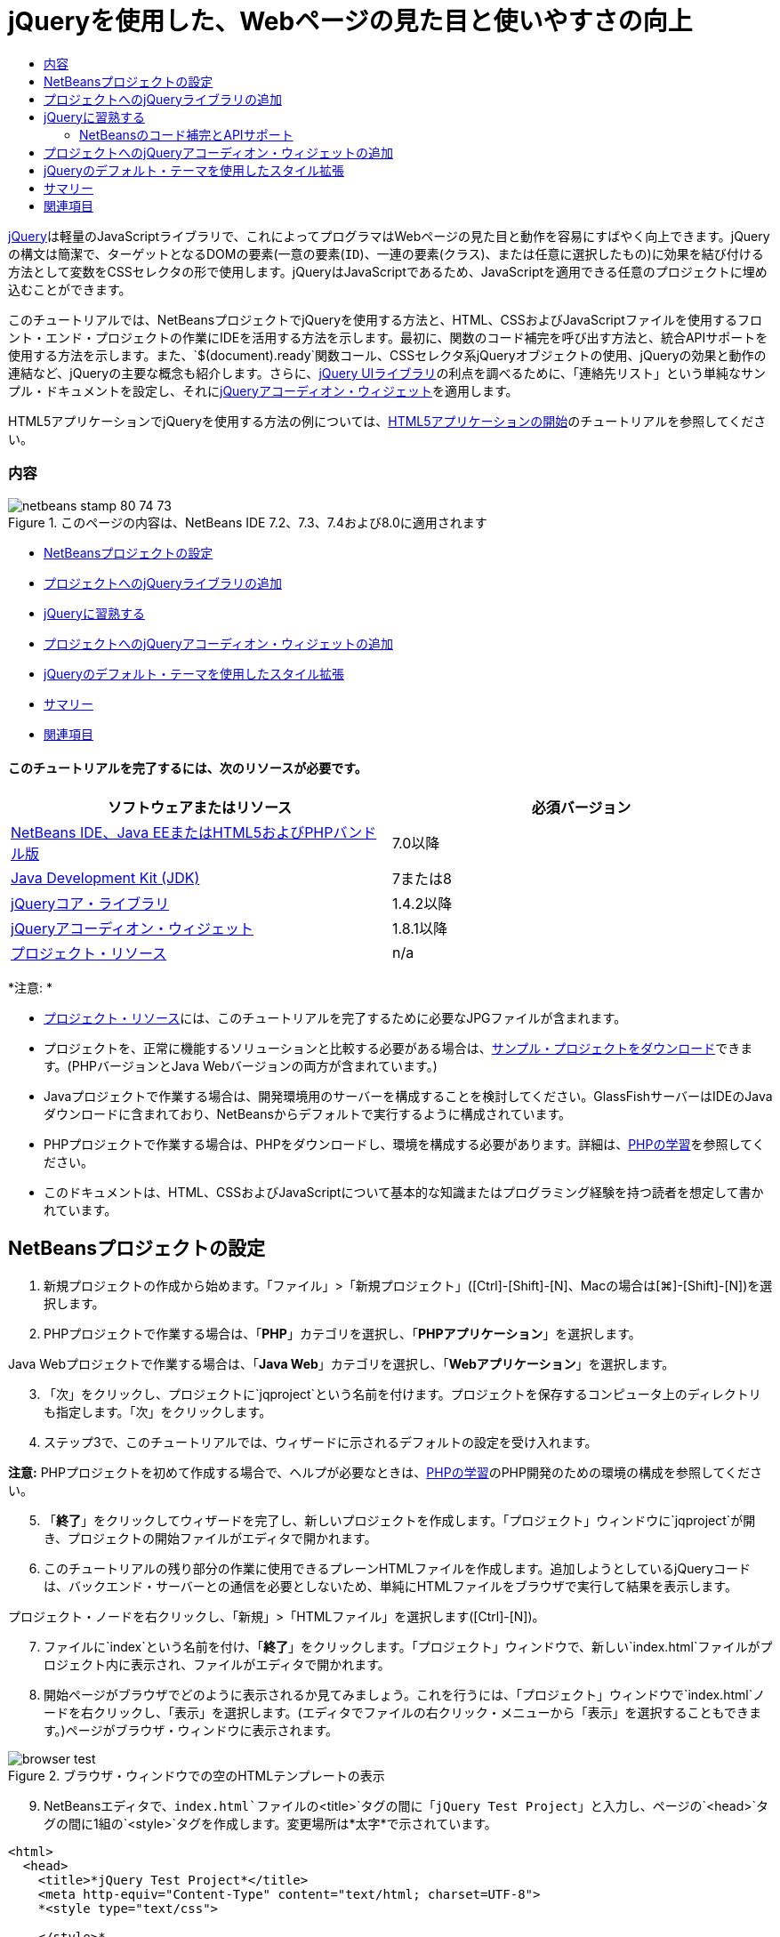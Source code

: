 // 
//     Licensed to the Apache Software Foundation (ASF) under one
//     or more contributor license agreements.  See the NOTICE file
//     distributed with this work for additional information
//     regarding copyright ownership.  The ASF licenses this file
//     to you under the Apache License, Version 2.0 (the
//     "License"); you may not use this file except in compliance
//     with the License.  You may obtain a copy of the License at
// 
//       http://www.apache.org/licenses/LICENSE-2.0
// 
//     Unless required by applicable law or agreed to in writing,
//     software distributed under the License is distributed on an
//     "AS IS" BASIS, WITHOUT WARRANTIES OR CONDITIONS OF ANY
//     KIND, either express or implied.  See the License for the
//     specific language governing permissions and limitations
//     under the License.
//

= jQueryを使用した、Webページの見た目と使いやすさの向上
:jbake-type: tutorial
:jbake-tags: tutorials 
:jbake-status: published
:icons: font
:syntax: true
:source-highlighter: pygments
:toc: left
:toc-title:
:description: jQueryを使用した、Webページの見た目と使いやすさの向上 - Apache NetBeans
:keywords: Apache NetBeans, Tutorials, jQueryを使用した、Webページの見た目と使いやすさの向上

link:http://jquery.com/[+jQuery+]は軽量のJavaScriptライブラリで、これによってプログラマはWebページの見た目と動作を容易にすばやく向上できます。jQueryの構文は簡潔で、ターゲットとなるDOMの要素(一意の要素(`ID`)、一連の要素(`クラス`)、または任意に選択したもの)に効果を結び付ける方法として変数をCSSセレクタの形で使用します。jQueryはJavaScriptであるため、JavaScriptを適用できる任意のプロジェクトに埋め込むことができます。

このチュートリアルでは、NetBeansプロジェクトでjQueryを使用する方法と、HTML、CSSおよびJavaScriptファイルを使用するフロント・エンド・プロジェクトの作業にIDEを活用する方法を示します。最初に、関数のコード補完を呼び出す方法と、統合APIサポートを使用する方法を示します。また、`$(document).ready`関数コール、CSSセレクタ系jQueryオブジェクトの使用、jQueryの効果と動作の連結など、jQueryの主要な概念も紹介します。さらに、link:http://jqueryui.com[+jQuery UIライブラリ+]の利点を調べるために、「連絡先リスト」という単純なサンプル・ドキュメントを設定し、それにlink:http://jqueryui.com/demos/accordion/[+jQueryアコーディオン・ウィジェット+]を適用します。

HTML5アプリケーションでjQueryを使用する方法の例については、link:../webclient/html5-gettingstarted.html[+HTML5アプリケーションの開始+]のチュートリアルを参照してください。


=== 内容

image::images/netbeans-stamp-80-74-73.png[title="このページの内容は、NetBeans IDE 7.2、7.3、7.4および8.0に適用されます"]

* <<settingup,NetBeansプロジェクトの設定>>
* <<addingjquery,プロジェクトへのjQueryライブラリの追加>>
* <<gettingacquainted,jQueryに習熟する>>
* <<addingaccordion,プロジェクトへのjQueryアコーディオン・ウィジェットの追加>>
* <<usingcss,jQueryのデフォルト・テーマを使用したスタイル拡張>>
* <<summary,サマリー>>
* <<seealso,関連項目>>


==== このチュートリアルを完了するには、次のリソースが必要です。

|===
|ソフトウェアまたはリソース |必須バージョン 

|link:https://netbeans.org/downloads/index.html[+NetBeans IDE、Java EEまたはHTML5およびPHPバンドル版+] |7.0以降 

|link:http://www.oracle.com/technetwork/java/javase/downloads/index.html[+Java Development Kit (JDK)+] |7または8 

|link:http://docs.jquery.com/Downloading_jQuery#Current_Release[+jQueryコア・ライブラリ+] |1.4.2以降 

|link:http://jqueryui.com/download[+jQueryアコーディオン・ウィジェット+] |1.8.1以降 

|link:https://netbeans.org/projects/samples/downloads/download/Samples%252FJavaScript%252Fpix.zip[+プロジェクト・リソース+] |n/a 
|===

*注意: *

* link:https://netbeans.org/projects/samples/downloads/download/Samples%252FJavaScript%252FjQueryProjectFiles.zip[+プロジェクト・リソース+]には、このチュートリアルを完了するために必要なJPGファイルが含まれます。
* プロジェクトを、正常に機能するソリューションと比較する必要がある場合は、link:https://netbeans.org/projects/samples/downloads/download/Samples%252FJavaScript%252FjQueryProjectFiles.zip[+サンプル・プロジェクトをダウンロード+]できます。(PHPバージョンとJava Webバージョンの両方が含まれています。)
* Javaプロジェクトで作業する場合は、開発環境用のサーバーを構成することを検討してください。GlassFishサーバーはIDEのJavaダウンロードに含まれており、NetBeansからデフォルトで実行するように構成されています。
* PHPプロジェクトで作業する場合は、PHPをダウンロードし、環境を構成する必要があります。詳細は、link:../../trails/php.html[+PHPの学習+]を参照してください。
* このドキュメントは、HTML、CSSおよびJavaScriptについて基本的な知識またはプログラミング経験を持つ読者を想定して書かれています。



[[settingup]]
== NetBeansプロジェクトの設定

1. 新規プロジェクトの作成から始めます。「ファイル」>「新規プロジェクト」([Ctrl]-[Shift]-[N]、Macの場合は[⌘]-[Shift]-[N])を選択します。
2. PHPプロジェクトで作業する場合は、「*PHP*」カテゴリを選択し、「*PHPアプリケーション*」を選択します。

Java Webプロジェクトで作業する場合は、「*Java Web*」カテゴリを選択し、「*Webアプリケーション*」を選択します。

[start=3]
. 「次」をクリックし、プロジェクトに`jqproject`という名前を付けます。プロジェクトを保存するコンピュータ上のディレクトリも指定します。「次」をクリックします。

[start=4]
. ステップ3で、このチュートリアルでは、ウィザードに示されるデフォルトの設定を受け入れます。

*注意:* PHPプロジェクトを初めて作成する場合で、ヘルプが必要なときは、link:../../trails/php.html[+PHPの学習+]のPHP開発のための環境の構成を参照してください。


[start=5]
. 「*終了*」をクリックしてウィザードを完了し、新しいプロジェクトを作成します。「プロジェクト」ウィンドウに`jqproject`が開き、プロジェクトの開始ファイルがエディタで開かれます。

[start=6]
. このチュートリアルの残り部分の作業に使用できるプレーンHTMLファイルを作成します。追加しようとしているjQueryコードは、バックエンド・サーバーとの通信を必要としないため、単純にHTMLファイルをブラウザで実行して結果を表示します。

プロジェクト・ノードを右クリックし、「新規」>「HTMLファイル」を選択します([Ctrl]-[N])。


[start=7]
. ファイルに`index`という名前を付け、「*終了*」をクリックします。「プロジェクト」ウィンドウで、新しい`index.html`ファイルがプロジェクト内に表示され、ファイルがエディタで開かれます。

[start=8]
. 開始ページがブラウザでどのように表示されるか見てみましょう。これを行うには、「プロジェクト」ウィンドウで`index.html`ノードを右クリックし、「表示」を選択します。(エディタでファイルの右クリック・メニューから「表示」を選択することもできます。)ページがブラウザ・ウィンドウに表示されます。

image::images/browser-test.png[title="ブラウザ・ウィンドウでの空のHTMLテンプレートの表示"]

[start=9]
. NetBeansエディタで、`index.html`ファイルの`<title>`タグの間に「`jQuery Test Project`」と入力し、ページの`<head>`タグの間に1組の`<style>`タグを作成します。変更場所は*太字*で示されています。

[source,xml]
----

<html>
  <head>
    <title>*jQuery Test Project*</title>
    <meta http-equiv="Content-Type" content="text/html; charset=UTF-8">
    *<style type="text/css">

    </style>*
  </head>
  <body>
    TODO write content
  </body>
</html>
----

[start=10]
. アプリケーションがデプロイされ実行されるときに`index.html`ファイルが開始ファイルとして表示されるように、プロジェクトを構成します。これを行うには、「プロジェクト」ウィンドウで`jqproject`ノードを右クリックし、「プロパティ」を選択します。
* *PHPプロジェクト:* 「*実行構成*」カテゴリを選択し、「*開始ファイル*」フィールドに「`index.html`」と入力します。
* *Java Webプロジェクト:* 「*実行*」カテゴリを選択し、「*相対URL*」フィールドに「`index.html`」と入力します。

[start=11]
. 「OK」をクリックして「プロジェクト・プロパティ」ウィンドウを閉じ、変更を保存します。

[start=12]
. この段階で、プロジェクトとともに作成されていた元のインデックス・ファイルを削除できます。PHPプロジェクトの場合これは`index.php`ファイル、Java Webプロジェクトの場合これは`index.jsp`ファイルです。

ファイルを削除するには、「プロジェクト」ウィンドウでファイルを右クリックし、「削除」を選択します。表示される確認ダイアログで、「*はい*」をクリックします。



[[addingjquery]]
== プロジェクトへのjQueryライブラリの追加

jQueryの操作を始める前に、プロジェクトにjQueryライブラリを追加する必要があります。実行していない場合は、jQueryライブラリをlink:http://jquery.com/[+http://jquery.com/+]からダウンロードします。

ダウンロードの前に、圧縮されていないバージョン、つまり「Development」を選択してください。圧縮されていないバージョンを使用することで、JavaScriptコードをエディタで調べることができ、デバッグ処理で役立ちます。

NetBeansプロジェクトにjQueryライブラリを追加するには、ライブラリのフォルダをコンピュータ上の場所から単純にコピーし、IDEの「プロジェクト」ウィンドウでプロジェクトに直接貼り付けます。詳細は次のとおりです。

1. IDEで、`js`という名前のフォルダを作成し、プロジェクトに追加します。そのためには、IDEのツールバーにある「新規ファイル」(image:images/new-file-btn.png[])ボタンをクリックします。または、[Ctrl]-[N] (Macの場合は[⌘]-[N])を押します。
2. 「*その他*」カテゴリを選択し、「*フォルダ*」を選択します。
3. フォルダに`js`という名前を付けます。

[alert]#Java Webプロジェクトの場合は、必ずプロジェクトのWebルートに`js`フォルダを置いてください。これを行うには、「*親フォルダ*」フィールドに「`web`」と入力します。#

[start=4]
. 「*終了*」をクリックしてウィザードを終了します。

[start=5]
. コンピュータにダウンロードしたjQueryライブラリを見つけます。現在、ライブラリの最新バージョンは1.4.2なので、ファイルの名前は通常`jquery-1.4.2.js`です。ファイルをクリップボードにコピーします([Ctrl]-[C]、Macの場合は[⌘]-[C])。

[start=6]
. ライブラリ・ファイルを新しい`js`フォルダに貼り付けます。これを行うには、`js`を右クリックし、「貼付け」を選択します([Ctrl]-[V]、Macの場合は[⌘]-[V])。フォルダ内に`jquery-1.4.2.js`ファイル・ノードが表示されます。
|===

|
==== PHPプロジェクト:

 |


==== Java Webプロジェクト:

 

|image:images/jquery-lib-php.png[title="プロジェクトへのjQueryライブラリの直接貼付け"] |image:images/jquery-lib-java.png[title="プロジェクトへのjQueryライブラリの直接貼付け"] 
|===

[start=7]
. エディタで、`index.html`ファイルからjQueryライブラリを参照します。これを行うには、1組の`<script>`タグを追加し、`src`属性を使用してライブラリの場所を指します。変更場所は*太字*で示されています。

[source,xml]
----

<html>
  <head>
    <title>jQuery Test Project</title>
    <meta http-equiv="Content-Type" content="text/html; charset=UTF-8">
    *<script type="text/javascript" src="js/jquery-1.4.2.js"></script>*

    <style type="text/css">

    </style>
  </head>
  ...
----

[start=8]
. ファイルを保存します([Ctrl]-[S]、Macの場合は[⌘]-[S])。

これで、jQueryライブラリが`jqproject`プロジェクトに追加され、`index.html`ファイルから参照されるようになりました。jQueryの機能をページに追加し始めることができます。



[[gettingacquainted]]
== jQueryに習熟する

jQueryは、動的に適用されるJavaScriptの属性と動作をDOM (Document Object Model)の要素に結び付けることによって機能します。DOM に要素を追加し、そのプロパティに影響を与えてみましょう。クリックしたときに色が黒から青に変化する見出しを作成します。

1. 構造上は`<h1>`要素である、見出しの作成から始めます。「`TODO write content`」というコメントを除去し、`<body>`タグの間に次のように入力します。

[source,xml]
----

<h1>Test.</h1>
----

[start=2]
. 次に、適用される要素を青で表示するCSSクラスを作成します。ドキュメントの`<head>`の`<style>`タグの間に次のように入力します。

[source,java]
----

.blue { color: blue; }
----

[start=3]
. 次に、jQueryコマンドを置く場所を設定します。ドキュメントの`<head>`に、たとえばjQueryライブラリにリンクしている`<script>`タグの後に、新しい`<script>`タグのセットを追加します。変更場所は*太字*で示されています。

[source,xml]
----

<html>
    <head>
        <title>jQuery Test Project</title>
        <meta http-equiv="Content-Type" content="text/html; charset=UTF-8">
        <script type="text/javascript" src="js/jquery-1.3.2.js"></script>

        *<script type="text/javascript">

        </script>*

        <style type="text/css">
            .blue { color: blue; }
        </style>
    </head>
    ...
----

エディタ内で右クリックし、「フォーマット」を選択すると、コードの体裁を整えることができます。

追加するjQuery命令は、DOMのすべての要素がブラウザにロードされた後にのみ実行される必要があります。jQuery動作はDOMの要素に接続されるので、期待する結果を得るにはこれらの要素がjQueryで使用できる必要があるため、これは重要です。jQueryは、`$`で表される、jQueryオブジェクトの後に続く組込みの`(document).ready`関数を使用して、これを処理してくれます。

[start=4]
. 先ほど作成したscriptタグの間に次の構文を追加します。

[source,java]
----

$(document).ready(function(){

});
----

この関数には、かわりに使用できる省略形もあります。


[source,java]
----

$(function(){

});
----
使用するjQueryの命令は、JavaScriptメソッドの形式をとり、パラメータの配列を表すオプションのオブジェクト・リテラルを持ちます。また、適切なとき、つまりDOMが完全にロードされた後にのみ実行されるように、`(document).ready`関数内の中括弧`{}`の間に置く必要があります。

この段階で、`index.html`ファイルは次のようになるはずです。

[source,xml]
----

<!DOCTYPE HTML PUBLIC "-//W3C//DTD HTML 4.01 Transitional//EN">
<html>
    <head>
        <title>jQuery Test Project</title>
        <meta http-equiv="Content-Type" content="text/html; charset=UTF-8">
        <script type="text/javascript" src="js/jquery-1.3.2.js"></script>

        <script type="text/javascript">
            $(document).ready(function(){

            });
        </script>

        <style type="text/css">
            .blue { color: blue; }
        </style>
    </head>
    <body>
        <h1>Test.</h1>
    </body>
</html>
----

[start=5]
. jQueryの構文がどのように機能するかを示すために、基本的なものを試してみましょう。「Test」という語をクリックしたときにそれを青に変化させるjQuery命令をページに追加します。これを行うには、jQueryがマウス・クリックを受け取ったときに、CSSクラス`.blue`をDOMの`<h1>`要素に追加するようにします。

`(document).ready`関数内の中括弧`{}`の間に、次のコードを入力します。

[source,java]
----

$("h1").click(function(){
	$(this).addClass("blue");
});
----

[start=6]
. ドキュメントを保存し([Ctrl]-[S]、Macの場合は[⌘]-[S])、エディタ内で右クリックし、「表示」を選択してWebブラウザにロードします。機能するかどうかテストします。「Test」という語をクリックすると、青に変化するはずです。

image::images/blue-test.png[title="テキストをクリックしたときの青への変化"]

この例では、CSSセレクタ"`h1`" に一致する要素が見つかったときに、jQueryの`click()`関数を使用してjQueryの`addClass()`関数を呼び出しています。`$(this)`はコール元の要素を参照します。複数の`<h1>`をページに追加した場合、この1セットのルールによりそれらのすべてに同じ動作が適用され、それぞれが独立してjQueryと対話します。(簡単な課題として自分で試すことができます。)

[start=7]
. 関数を単純に連結して、より複雑な動作や、さらには順序付けられた動作を作成できることも、jQueryの重要な特質です。これを示すために、ゆっくりフェード・アウトするjQuery命令を`click()`関数に追加しましょう。`fadeOut("slow")` jQuery関数を`addClass`関数の後に置いて、次のようなコード行にします。

[source,java]
----

$(this).addClass("blue").fadeOut("slow");
----
完成したjQuery関数は次のようになるはずです。

[source,java]
----

$(document).ready(function(){
    $("h1").click(function(){
        $(this).addClass("blue").fadeOut("slow");
    });
});
----

[start=8]
. ブラウザで、ページをリフレッシュし、「Test」をクリックします。青に変化した後、フェード・アウトしてページから消えます。(再度試すには、ページをリフレッシュする必要があります。)


=== NetBeansのコード補完とAPIサポート

エディタで入力するときは常に、[Ctrl]-[Space]を押してコード補完を呼び出すことができます。IDEでは、選択できる候補のリストが表示されることに加え、リストの項目を定義し、コード・スニペット例を示し、ターゲット・ブラウザのサポートを示すAPIドキュメント・ウィンドウが表示されます。

image::images/code-completion.png[title="[Ctrl]-[Space]の押下による、コード補完ウィンドウとAPIドキュメント・ウィンドウの表示"]

IDEのJavaScriptオプションのウィンドウを開くと、コード補完およびAPIドキュメントのターゲット・ブラウザを指定できます。「ツール」>「オプション」(Macの場合は「NetBeans」>「プリファレンス」)を選択し、「その他」>「JavaScript」を選択します。




[[addingaccordion]]
== プロジェクトへのjQueryアコーディオン・ウィジェットの追加

コアjQueryライブラリに含まれているJavaScript動作を使用して、上記の単純なテストを作成しました。次に、より現実的な例を調べるために、基本的なHTMLマークアップを使用して従業員の連絡先リストを設定しましょう。その後、連絡先リストにlink:http://jqueryui.com/demos/accordion/[+jQueryアコーディオン・ウィジェット+]を適用します。

アコーディオン・ウィジェットはlink:http://jqueryui.com/[+jQuery UIライブラリ+]の一部です。UIライブラリはコア・ライブラリの最上位に位置し、モジュール式アプローチによってWebページでの対話、ウィジェットおよび効果を有効にできます。ファイル・サイズを最小に保つことができ、jQueryのダウンロード・インタフェースlink:http://jqueryui.com/download[+http://jqueryui.com/download+]から必要なコンポーネントのみを適宜選択できます。

まだ実行していない場合は、link:http://jqueryui.com/download[+http://jqueryui.com/download+]にアクセスし、アコーディオン・ナビゲーション・ウィジェットをダウンロードします。アコーディオン・ウィジェットを選択すると、UIコア・ライブラリとウィジェット・ファクトリも自動的に選択されます。また、ダウンロード・ページから、「`UI lightness`」テーマがデフォルトで選択され、ダウンロード・パッケージに含められます。<<usingcss,次の項で>>このテーマを連絡先リストに適用します。

1. 次のコードをドキュメントの`<h1>Test.</h1>`のかわりに貼り付けます。

[source,html]
----

<div id="infolist">

    <h3><a href="#">Mary Adams</a></h3>
    <div>
        <img src="pix/maryadams.jpg" alt="Mary Adams">
        <ul>
            <li><h4>Vice President</h4></li>
            <li><b>phone:</b> x8234</li>
            <li><b>office:</b> 102 Bldg 1</li>
            <li><b>email:</b> m.adams@company.com</li>
        </ul>
        <br clear="all">
    </div>

    <h3><a href="#">John Matthews</a></h3>
    <div>
        <img src="pix/johnmatthews.jpg" alt="John Matthews">
        <ul>
            <li><h4>Middle Manager</h4></li>
            <li><b>phone:</b> x3082</li>
            <li><b>office:</b> 307 Bldg 1</li>
            <li><b>email:</b> j.matthews@company.com</li>
        </ul>
        <br clear="all">
    </div>

    <h3><a href="#">Sam Jackson</a></h3>
    <div>
        <img src="pix/samjackson.jpg" alt="Sam Jackson">
        <ul>
            <li><h4>Deputy Assistant</h4></li>
            <li><b>phone:</b> x3494</li>
            <li><b>office:</b> 457 Bldg 2</li>
            <li><b>email:</b> s.jackson@company.com</li>
        </ul>
        <br clear="all">
    </div>

    <h3><a href="#">Jennifer Brooks</a></h3>
    <div>
        <img src="pix/jeniferapplethwaite.jpg" alt="Jenifer Applethwaite">
        <ul>
            <li><h4>Senior Technician</h4></li>
            <li><b>phone:</b> x9430</li>
            <li><b>office:</b> 327 Bldg 2</li>
            <li><b>email:</b> j.brooks@company.com</li>
        </ul>
        <br clear="all">
    </div>
</div>
----
全体を囲んでいる`<div>`要素には、`id`属性と値`infolist`が指定されています。この`<div>`要素内に、`<h3>`タグと`<div>`タグが4セットあり、イメージと順序なしリストが含まれています。

[start=2]
. 前述のマークアップにいくつかのインラインCSSルールを追加します。テストの目的で作成した`.blue`スタイル・ルールを削除します。その場所に、次のルールを追加します。変更場所は*太字*で示されています。

[source,xml]
----

<style type="text/css">
    *ul {list-style-type: none}
    img {padding-right: 20px; float:left}

    #infolist {width:500px}*
</style>
----

`<style>`タグ内に入力するときは、[Ctrl]-[Space]を押して、IDEに組み込まれているCSSコード補完を利用します。


[start=3]
. ファイルを保存します([Ctrl]-[S]、Macの場合は[⌘]-[S])。

[start=4]
. 次に、上記のコード・フラグメントで参照されているJPG人物写真を追加します。<<requiredSoftware,先にダウンロードしたプロジェクト・リソース>>から`pix`ディレクトリを取出し、ディレクトリ全体をプロジェクト・フォルダにコピーして`index.html`と同じレベルに置きます。まもなく、NetBeansで「プロジェクト」ウィンドウが自動的に更新され、新しいディレクトリがプロジェクトに手動で追加されたことが反映されます。

[start=5]
. ブラウザに切り替え、ページをリフレッシュします。

image::images/structured-list.png[title="ブラウザに表示された構造化リスト"]

このドキュメントにはいくつか問題があり、対処していきます。まず、探している人物をすばやく見つけるためにリストに目を通すことが、必要以上に困難になっています。ページをスクロールし、直接には関心のない多量の情報を目で調べる必要があります。リスト内の連絡先が4件なら扱えるかもしれませんが、たとえば50件に増えると、リストははるかに使用しづらくなるでしょう。次に、ドキュメントは視覚的に単純で、ほとんどのWebサイト・デザイン、特に、グラフィックの個性の強いデザインとは外観的に調和しないでしょう。jQueryアコーディオン・ウィジェットをjQuery UIのデフォルト・テーマと組み合せて使用することで、これらの問題に対処します。

[start=6]
. アコーディオン効果を生成するには、アコーディオン・ウィジェットをダウンロードしたコンピュータ上の場所に移動します。ダウンロードしたフォルダの中に、「`development-bundle`」という名前のフォルダがあります。`development-bundle`フォルダ内の`ui`フォルダを展開し、次の3つのスクリプトを見つけます。
* `jquery.ui.core.js`
* `jquery.ui.widget.js`
* `jquery.ui.accordion.js`

Developmentバージョンのツールキットのスクリプトは_最小化されていない_ため、コードをエディタで表示して人間が読むことができます。通常、本番の準備ができたアプリケーションに使用する場合は、ダウンロード時間の節約のために、圧縮され最小化されたバージョンに切り替えることをお薦めします。


[start=7]
. 3つのスクリプトをコピーし([Ctrl]-[C]、Macの場合は[⌘]-[C])、IDEに戻り、`jqproject`フォルダ内に<<js,先に作成した>>`js`フォルダに貼り付けます。

[Ctrl]-[V] (Macの場合は[⌘]-[V])を押すか、`js`フォルダを右クリックして「貼付け」を選択することで、貼付けできます。

`development-bundle`フォルダ内の`ui`フォルダには、`jquery-ui-1.8.1.custom.js`という名前のファイルもあります。このファイルは、前述の3つのスクリプトを1つのスクリプトにまとめたものです。3つの個別のスクリプトのかわりに、このファイルをプロジェクトに貼り付けることもできます。


[start=8]
. `index.html`ページでスクリプトを参照するために、これらの新しいJavaScriptファイルにリンクする3つの`<script>`タグを入力します。`<script>`タグは、コアjQueryライブラリ`jquery-1.4.2.js`を参照する`<script>`タグの直後に追加できます。既存の`<script>`タグをモデルとして使用します。

[start=9]
. `(document).ready`関数内に作成したテスト・コードを削除します。これはもう必要ありません。

これで、ファイルの`<head>`タグは次のようになるはずです。

[source,xml]
----

<head>
    <title>jQuery Test Project</title>
    <meta http-equiv="Content-Type" content="text/html; charset=UTF-8">

    <script type="text/javascript" src="js/jquery-1.4.2.js"></script>
    <script type="text/javascript" src="js/jquery.ui.core.js"></script>
    <script type="text/javascript" src="js/jquery.ui.widget.js"></script>
    <script type="text/javascript" src="js/jquery.ui.accordion.js"></script>

    <script type="text/javascript">
        $(document).ready(function(){

        });
    </script>
</head>
----

[start=10]
. 静的なスタイルなしリストにアコーディオン動作を与えるには、1行のjQueryコードを追加するのみで済みます。次の行を`(document).ready`関数に追加します。変更場所は*太字*で示されています。

[source,java]
----

$(document).ready(function(){
    *$("#infolist").accordion({
        autoHeight: false
    });*
});
----
このコード行で、`#infolist`は、`id`属性と値`infolist`を持つ一意のDOM要素、つまり連絡先リストに接続されているCSSセレクタです。これは、典型的なJavaScriptドット表記法(「`.`」)を使用して、`accordion()`メソッドを使用してこの要素を表示するjQuery命令に接続されています。

上記のスニペットでは、「`autoHeight: false`」も指定しています。これは、アコーディオン・ウィジェットが各パネルの高さをマークアップ内で最も高いコンテンツ部分に基づいて設定することを防止します。詳細は、link:http://docs.jquery.com/UI/Accordion[+アコーディオンのAPIドキュメント+]を参照してください。


[start=11]
. ファイルを保存します([Ctrl]-[S]、Macの場合は[⌘]-[S])。

[start=12]
. Webブラウザに戻り、リフレッシュします。いずれかの名前(最上部のもの以外)をクリックし、アコーディオン効果のアクションを確認します。jQueryアコーディオン・ウィジェットは、DOMの処理およびユーザーのマウス・クリックに対する応答の詳細をすべて処理します。

image::images/accordion-list.png[title="ユーザーのクリックを処理し、アコーディオン効果を生成するアコーディオン・ウィジェット"]



[[usingcss]]
== jQueryのデフォルト・テーマを使用したスタイル拡張

これで、プロジェクトは必要な動作を備えましたが、かなり単純に見え、まだ見た目が整っていません。jQueryのデフォルトの「`UI lightness`」テーマを取り入れることで、これに対処しましょう。

1. アコーディオン・ウィジェットをダウンロードしたコンピュータ上の場所に移動します。ダウンロードしたフォルダの中で、「`development-bundle`」>「`themes`」>「`ui-lightness`」フォルダを展開します。
2. `ui-lightness`フォルダ内で、`jquery-ui-1.8.1.custom.css`ファイルと、テーマを正しくレンダリングするために必要なすべてのイメージが含まれている`images`フォルダをコピーします([Ctrl]-[C]、Macの場合は[⌘]-[C])。
3. IDEで、`css`という名前の新しいフォルダをプロジェクト内に作成します。このフォルダに、アコーディオン・ウィジェット用の「`UI lightness`」テーマを格納します。

これを行うには、プロジェクト・ノードを右クリックし、「新規」>「フォルダ」を選択します。(「フォルダ」がオプションとして表示されない場合は、IDEのツールバーにある「新規ファイル」(image:images/new-file-btn.png[])ボタンをクリックし、新規ファイル・ウィザードで「その他」>「フォルダ」を選択します。)フォルダに`css`という名前を付け、`index.html`ファイルと同じディレクトリ内に置きます。

[alert]#Java Webプロジェクトの場合は、必ずプロジェクトのWebルートに`css`フォルダを置いてください。これを行うには、「*親フォルダ*」フィールドに「`web`」と入力します。#

[start=4]
. 2つの項目をこの新しい`css`フォルダに直接貼り付けます。これを行うには、`css`フォルダ・ノードを右クリックし、「貼付け」を選択します。プロジェクト・フォルダは次のようになるはずです。
|===

|
==== PHPプロジェクト:

 |


==== Java Webプロジェクト:

 

|image:images/proj-win-php.png[title="プロジェクトに挿入されたjQueryデフォルト・テーマ"] |image:images/proj-win-java.png[title="プロジェクトに挿入されたjQueryデフォルト・テーマ"] 
|===

[start=5]
. `index.html` Webページ内から`jquery-ui-1.8.1.custom.css`ファイルを参照します。ページのhead内に次の`<link>`タグを追加します。

[source,java]
----

<link rel="stylesheet" href="css/jquery-ui-1.8.1.custom.css" type="text/css">
----

[start=6]
. ファイルを保存します([Ctrl]-[S]、Macの場合は[⌘]-[S])。

[start=7]
. Webブラウザに戻り、ページをリフレッシュします。これで、jQueryのデフォルト・テーマを使用してリストが表示されるようになり、スタイル指定のない単純なリストに比べて外観が改善されました。

image::images/ui-lightness-theme.png[title="jQueryデフォルト・テーマで拡張されたアコーディオン・ウィジェットの外観"]



[[summary]]
== サマリー

このチュートリアルでは、プロジェクトにjQueryライブラリを追加する方法と、jQuery構文を使用していくつかの基本的な命令を記述する方法を学びました。また、jQueryがCSSセレクタに似た変数を使用してDOM (Document Object Model)と対話し、Webページの要素の見た目と動作に影響を与える仕組みも学びました。

最後に、単純な連絡先リストにアコーディオン・ウィジェットを適用することで、jQuery UIライブラリの機能を簡易に調査しました。アコーディオン効果を実装した後、jQueryのデフォルトのスタイル・テーマをリストに適用しました。jQueryを使用すると動的なWebページを作成できると同時に、全体的な見た目と使いやすさを改善できるという利点がよくわかったはずです。

link:/about/contact_form.html?to=3&subject=Feedback: Using jQuery to Enhance the Appearance and Usability of a Web Page[+このチュートリアルに関するご意見をお寄せください+]




[[seealso]]
== 関連項目

IDEでのHTML5アプリケーションおよびJavaScriptのサポートの詳細は、link:https://netbeans.org/[+netbeans.org+]で次のソースを参照してください。

* link:../webclient/html5-gettingstarted.html[+HTML5アプリケーションの開始+]。ChromeのNetBeans Connector拡張機能をインストールし、単純なHTML5アプリケーションを作成および実行する方法を示すドキュメントです。
* link:../webclient/html5-editing-css.html[+HTML5アプリケーションでのCSSスタイル・シートの操作+]。このチュートリアルで作成したアプリケーションを継続するドキュメントで、IDEでCSSのウィザードおよびウィンドウのいくつかを使用する方法、およびChromeブラウザの「検査」モードを使用してプロジェクト・ソース内の要素をビジュアルに特定する方法を示します。
* link:../webclient/html5-js-support.html[+HTML5アプリケーションでのJavaScriptのデバッグとテスト+]。IDEでJavaScriptファイルをデバッグおよびテストするのに役立つツールをIDEが提供する方法を示すドキュメントです。
* link:js-toolkits-dojo.html[+JSONを使用したDojoツリーのArrayListへの接続+]。Dojoツールキットの概要を説明し、AjaxとJSONを使用してバックエンド・サーバーと対話する手順を示します。
* link:../../docs/php/ajax-quickstart.html[+Ajax入門(PHP)+]。PHPテクノロジを使用した単純なアプリケーションのビルド方法を示すと同時に、Ajaxリクエストの基盤となるプロセス・フローについて解説します。
* link:ajax-quickstart.html[+Ajax入門(Java)+]。サーブレット・テクノロジを使用した単純なアプリケーションのビルド方法を示すと同時に、Ajaxリクエストの基盤となるプロセス・フローについて解説します。

jQueryの詳細は、公式ドキュメントを参照してください。

* 公式ホーム・ページ: link:http://jquery.com[+http://jquery.com+]
* UIホーム・ページ: link:http://jqueryui.com/[+http://jqueryui.com/+]
* チュートリアル: link:http://docs.jquery.com/Tutorials[+http://docs.jquery.com/Tutorials+]
* ドキュメントのメイン・ページ: link:http://docs.jquery.com/Main_Page[+http://docs.jquery.com/Main_Page+]
* UIデモおよびドキュメント: link:http://jqueryui.com/demos/[+http://jqueryui.com/demos/+]


